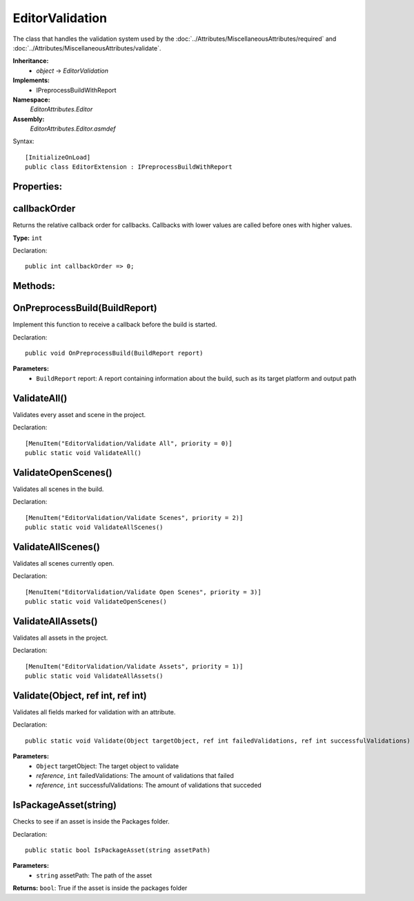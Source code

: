 EditorValidation
================

The class that handles the validation system used by the :doc:`../Attributes/MiscellaneousAttributes/required` and :doc:`../Attributes/MiscellaneousAttributes/validate`.

**Inheritance:**
	- *object* -> *EditorValidation*

**Implements:**
	- IPreprocessBuildWithReport

**Namespace:** 
	*EditorAttributes.Editor*
	
**Assembly:**
	*EditorAttributes.Editor.asmdef*
	
Syntax::

	[InitializeOnLoad]
	public class EditorExtension : IPreprocessBuildWithReport

Properties:
-----------

callbackOrder
-------------

Returns the relative callback order for callbacks. Callbacks with lower values are called before ones with higher values.

**Type:** ``int``

Declaration::

	public int callbackOrder => 0;

Methods:
--------

OnPreprocessBuild(BuildReport)
------------------------------

Implement this function to receive a callback before the build is started.

Declaration::

	public void OnPreprocessBuild(BuildReport report)

**Parameters:**
	- ``BuildReport`` report: A report containing information about the build, such as its target platform and output path

ValidateAll()
-------------

Validates every asset and scene in the project.

Declaration::

	[MenuItem("EditorValidation/Validate All", priority = 0)]
	public static void ValidateAll()
	
ValidateOpenScenes()
--------------------

Validates all scenes in the build.

Declaration::

		[MenuItem("EditorValidation/Validate Scenes", priority = 2)]
		public static void ValidateAllScenes()

ValidateAllScenes()
-------------------

Validates all scenes currently open.

Declaration::

		[MenuItem("EditorValidation/Validate Open Scenes", priority = 3)]
		public static void ValidateOpenScenes()

ValidateAllAssets()
-------------------

Validates all assets in the project.

Declaration::

		[MenuItem("EditorValidation/Validate Assets", priority = 1)]
		public static void ValidateAllAssets()
	
Validate(Object, ref int, ref int)
----------------------------------

Validates all fields marked for validation with an attribute.

Declaration::

		public static void Validate(Object targetObject, ref int failedValidations, ref int successfulValidations)
		
**Parameters:**
	- ``Object`` targetObject: The target object to validate
	- `reference`, ``int`` failedValidations: The amount of validations that failed
	- `reference`, ``int`` successfulValidations: The amount of validations that succeded
	
IsPackageAsset(string)
----------------------

Checks to see if an asset is inside the Packages folder.

Declaration::

		public static bool IsPackageAsset(string assetPath)
		
**Parameters:**
	- ``string`` assetPath: The path of the asset
	
**Returns:** ``bool``: True if the asset is inside the packages folder
